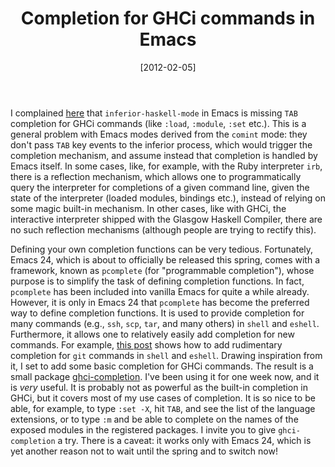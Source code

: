 # -*- eval: (org2blog/wp-mode 1) -*-
#+DATE: [2012-02-05]
#+TITLE: Completion for GHCi commands in Emacs
#+POSTID: 677

I complained [[http://www.haskell.org/haskellwiki/Haskell_mode_for_Emacs][here]] that ~inferior-haskell-mode~ in Emacs is missing
~TAB~ completion for GHCi commands (like ~:load~, ~:module~, ~:set~
etc.).  This is a general problem with Emacs modes derived from the
~comint~ mode: they don't pass ~TAB~ key events to the inferior
process, which would trigger the completion mechanism, and assume
instead that completion is handled by Emacs itself.  In some cases,
like, for example, with the Ruby interpreter ~irb~, there is a
reflection mechanism, which allows one to programmatically query the
interpreter for completions of a given command line, given the state
of the interpreter (loaded modules, bindings etc.), instead of relying
on some magic built-in mechanism.  In other cases, like with GHCi, the
interactive interpreter shipped with the Glasgow Haskell Compiler,
there are no such reflection mechanisms (although people are trying to
rectify this).

Defining your own completion functions can be very tedious.
Fortunately, Emacs 24, which is about to officially be released this
spring, comes with a framework, known as ~pcomplete~ (for
"programmable completion"), whose purpose is to simplify the task of
defining completion functions.  In fact, ~pcomplete~ has been included
into vanilla Emacs for quite a while already.  However, it is only in
Emacs 24 that ~pcomplete~ has become the preferred way to define
completion functions.  It is used to provide completion for many
commands (e.g., ~ssh~, ~scp~, ~tar~, and many others) in ~shell~ and
~eshell~.  Furthermore, it allows one to relatively easily add
completion for new commands.  For example, [[http://www.masteringemacs.org/articles/2012/01/16/pcomplete-context-sensitive-completion-emacs/][this post]] shows how to add
rudimentary completion for ~git~ commands in ~shell~ and ~eshell~.
Drawing inspiration from it, I set to add some basic completion for
GHCi commands.  The result is a small package [[https://github.com/manzyuk/ghci-completion][ghci-completion]].  I've
been using it for one week now, and it is /very/ useful.  It is
probably not as powerful as the built-in completion in GHCi, but it
covers most of my use cases of completion.  It is so nice to be able,
for example, to type ~:set -X~, hit ~TAB~, and see the list of the
language extensions, or to type ~:m~ and be able to complete on the
names of the exposed modules in the registered packages.  I invite you
to give ~ghci-completion~ a try.  There is a caveat: it works only
with Emacs 24, which is yet another reason not to wait until the
spring and to switch now!
